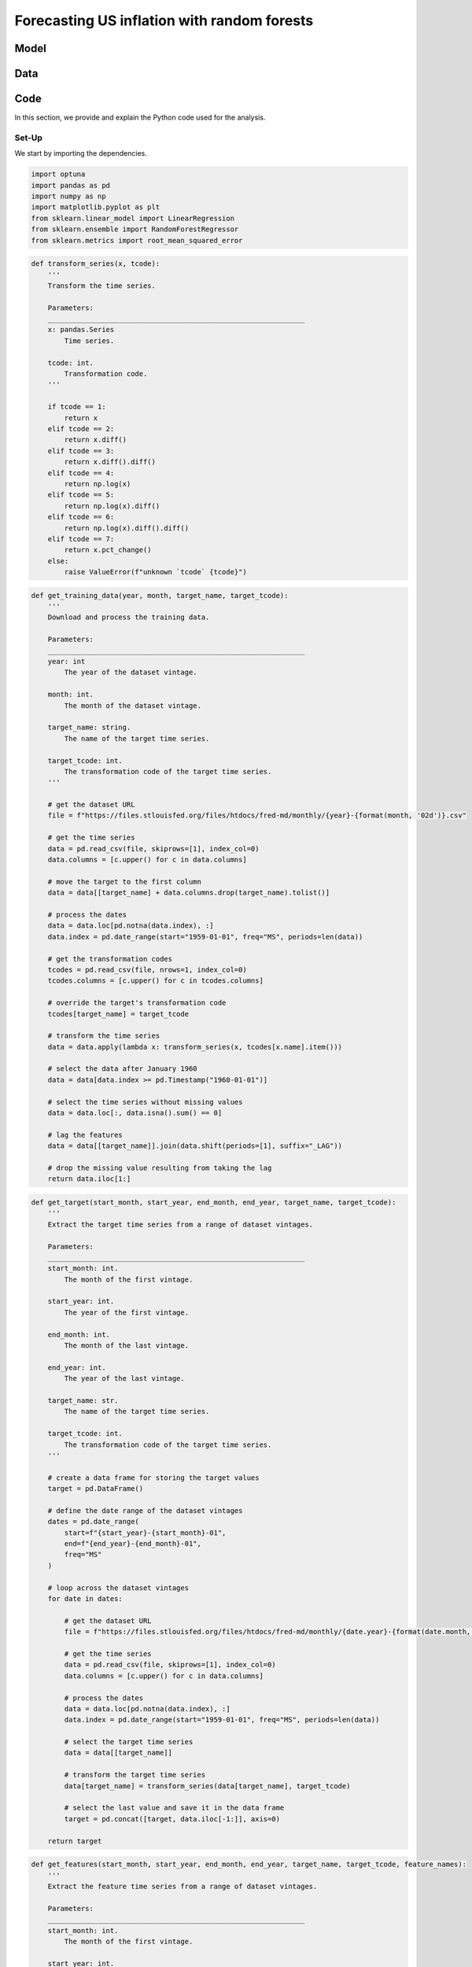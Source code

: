 .. meta::
   :thumbnail: https://fg-research.com/_static/thumbnail.png
   :description: Forecasting US inflation with random forests
   :keywords: Time Series, Forecasting, Machine Learning, Macroeconomics, Inflation

######################################################################################
Forecasting US inflation with random forests
######################################################################################

.. raw:: html

    <p>
    Inflation forecasts are used for informing economic decisions at various levels,
    from households to businesses and policymakers. The application of machine learning
    methods to inflation forecasting offers several potential advantages, including
    the ability to handle large and complex datasets, capture nonlinear relationships,
    and adapt to changing economic conditions.
    </p>

    <p>
    Several recent papers have studied the performance of machine learning models
    for forecasting US inflation using the <a href="https://research.stlouisfed.org/econ/mccracken/fred-databases/" target="_blank">
    FRED-MD</a> dataset <a href="#references">[1]</a>. The FRED-MD dataset includes
    over 100 monthly time series belonging to 8 different groups of US macroeconomic
    indicators: output and income, labour market, consumption and orders, orders and
    inventory, money and credit, interest rates and exchange rates, prices, and stock
    market. For a detailed overview of the FRED-MD dataset, we refer to
    <a href=https://fg-research.com/blog/general/posts/fred-md-overview.html
    target="_blank">our previous post</a>.
    </p>

    <p>
    In this post, we will focus on the random forest model introduced in <a href="#references">[2]</a>,
    which was found to outperform both standard univariate forecasting models such as the AR(1) model
    and several other machine learning methods including Lasso, Ridge and Elastic Net regressions.
    We will use the random forest model for forecasting the US CPI monthly inflation, which we
    define as the month-over-month logarithmic change in the US CPI index as in <a href="#references">[2]</a>.
    </p>

    <p>
    For simplicity, we will consider only one-month-ahead forecasts. We will use the random
    forest model for predicting next month's inflation based on the current month's values
    of all FRED-MD indicators, including the current month's inflation. We will train the
    model on the FRED-MD time series up to January 2023, and generate the one-month-ahead
    forecasts from February 2023 to January 2024. We find that the random forest model
    outperforms the AR(1) model by almost 20% in terms of root mean squared error (RMSE)
    of the forecasts.
    </p>

******************************************
Model
******************************************
.. raw:: html

    <p>
    A random forest is an ensemble of decision trees. A decision tree approximates the
    relationship between the target and the features by splitting the feature space
    into different subsets, and generating a constant prediction for each subset.
    In the regression case, which is the one relevant to this post, the constant
    prediction is the average of the target values in the subset.
    It follows that a decision tree can be seen as a nonparametric regression model,
    where the regression function that links the target to the features is estimated
    using a piecewise constant approximation.
    </p>

    <p>
    The partition of the feature space is determined in a recursive manner during the
    process of growing the tree. At the beginning of this process, the tree
    contains only one node, referred to as root note, which includes the full
    dataset. In the root node, the target is predicted with the average of all target observations in the dataset.
    After that, the dataset is recursively split into smaller and smaller subsets
    referred to as nodes, where each newly created node (child) is a subsample
    of a previously existing node (parent). At each node, the target is predicted with
    the average of the target observations in that node.
    </p>

    <p>
    The splits used for creating the nodes are determined through an optimization process
    which minimizes a given loss function under a number of constraints, such as
    that each node should contain a certain minimum number of samples.
    An example of loss function is the mean squared error of the node's prediction,
    which is equal to the variance of the target values in the node, and which therefore
    tends to result in nodes containing similar target values.
    </p>

    <p>
    As the tree grows, finer and finer partitions of the feature space are created,
    reducing the error of the predictions. This process continues until a
    pre-specified condition is met, such as that all terminal nodes, referred to as
    leaves, contain at least a given number of observations, or that the depth of
    the tree, as determined by the number of nodes or recursive splits
    from the root node to the leaves, has reached a certain maximum value.
    </p>

    <p>
    Decision trees are prone to overfitting. A deep-enough tree can potentially isolate
    each target value in one leaf, in which case the model predictions exactly match
    the target values observed during training, but are unlikely to provide a good
    approximation for new unseen data that was not used for training. Decision trees
    are also not very robust to the input data, as small changes in the training data
    can potentially result in completely different tree structures.
    </p>

    <p>
    Random forests address these limitations by creating an ensemble of decision trees
    which are trained on different random subsets of the training data (sample bagging) using
    different random subsets of features (features bagging). The random forest predictions
    are then obtained by averaging the individual predictions of the trees in the ensemble.
    The mechanisms of sample bagging and feature bagging reduce the correlation between
    the predictions of the different trees, making the overall ensemble more robust
    and less prone to overfitting <a href="#references">[3]</a>.
    </p>

    <img
        id="inflation-forecasting-random-forest-diagram"
        class="blog-post-image"
        style="width:80%"
        alt="Schematic representation of random forest algorithm"
        src=https://fg-research-blog.s3.eu-west-1.amazonaws.com/inflation-forecasting-random-forest/diagram_light.png
    />

    <p class="blog-post-image-caption">Schematic representation of random forest algorithm, adapted from
    <a href="#references">[4]</a>.</p>

******************************************
Data
******************************************
.. raw:: html

    <p>
    We use the FRED-MD dataset for developing and validating the random forest model.
    As discussed in <a href=https://fg-research.com/blog/general/posts/fred-md-overview.html
    target="_blank">our previous post</a>, FRED-MD is a large, open-source, dataset
    of monthly U.S. macroeconomic indicators maintained by the Federal Reserve Bank of St. Louis.
    The FRED-MD dataset is updated on a monthly basis.
    The monthly releases are referred to as vintages. Each vintage includes the data
    from January 1959 up to the previous month. For instance, the 02-2024 vintage contains
    the data from January 1959 to January 2024.
    </p>

    <p>
    The vintages are subject to retrospective adjustments, such as seasonal adjustments,
    inflation adjustments and backfilling of missing values. For this reason, different
    vintages can potentially report different values for the same time series on the
    same date. Furthermore, different vintages can include different time series, as
    indicators are occasionally added and removed from the dataset.
    </p>

    <p>
    We use 02-2023 vintage for training and hyperparameter tuning, while we use the last
    month in each vintage from 03-2023 to 02-2024 for testing. Our approach is different
    from the one used in <a href="#references">[2]</a>, where the same vintage (01-2016)
    is used for both training and testing. In our view, our approach allows us to evaluate
    the model in a more realistic scenario, as on a given month we forecast next month's
    inflation using as input the data available on that month, without taking into account
    any ex-post adjustment that could be applied to the data in the future.
    </p>

    <img
        id="inflation-forecasting-random-forest-time-series"
        class="blog-post-image"
        style="width:80%"
        alt="US CPI index and corresponding month-over-month logarithmic change"
        src=https://fg-research-blog.s3.eu-west-1.amazonaws.com/inflation-forecasting-random-forest/time_series_light.png
    />

    <p class="blog-post-image-caption">US CPI index (FRED: CPIAUCSL) and corresponding month-over-month
    logarithmic change. Source: FRED-MD dataset, 02-2024 vintage.</p>

******************************************
Code
******************************************
In this section, we provide and explain the Python code used for the analysis.

==========================================
Set-Up
==========================================
We start by importing the dependencies.

.. code:: python

    import optuna
    import pandas as pd
    import numpy as np
    import matplotlib.pyplot as plt
    from sklearn.linear_model import LinearRegression
    from sklearn.ensemble import RandomForestRegressor
    from sklearn.metrics import root_mean_squared_error

.. raw:: html

    <p>
    After that, we define a number of auxiliary functions for downloading and processing the FRED-MD dataset.
    As discussed in <a href=https://fg-research.com/blog/general/posts/fred-md-overview.html target="_blank">
    our previous post</a>, the FRED-MD dataset includes a set of transformations to be applied to the time
    series in order to ensure their stationarity, which are implemented in the function below.
    </p>

.. code:: python

    def transform_series(x, tcode):
        '''
        Transform the time series.

        Parameters:
        ______________________________________________________________
        x: pandas.Series
            Time series.

        tcode: int.
            Transformation code.
        '''

        if tcode == 1:
            return x
        elif tcode == 2:
            return x.diff()
        elif tcode == 3:
            return x.diff().diff()
        elif tcode == 4:
            return np.log(x)
        elif tcode == 5:
            return np.log(x).diff()
        elif tcode == 6:
            return np.log(x).diff().diff()
        elif tcode == 7:
            return x.pct_change()
        else:
            raise ValueError(f"unknown `tcode` {tcode}")

.. raw:: html

    <p>
    We then define a function for downloading and processing the training data.
    In this function, we download the FRED-MD dataset for the considered vintage,
    transform the time series using the provided transformation codes (with the
    exception of the target time series, for which we use the first order
    logarithmic difference as in <a href="#references">[2]</a>) and define the
    features as the first lag (i.e. the previous month value) of all the time series
    (including the target time series). As in <a href="#references">[2]</a>,
    we use the data after January 1960, and we use only the time series without
    missing values.
    </p>

.. code:: python

    def get_training_data(year, month, target_name, target_tcode):
        '''
        Download and process the training data.

        Parameters:
        ______________________________________________________________
        year: int
            The year of the dataset vintage.

        month: int.
            The month of the dataset vintage.

        target_name: string.
            The name of the target time series.

        target_tcode: int.
            The transformation code of the target time series.
        '''

        # get the dataset URL
        file = f"https://files.stlouisfed.org/files/htdocs/fred-md/monthly/{year}-{format(month, '02d')}.csv"

        # get the time series
        data = pd.read_csv(file, skiprows=[1], index_col=0)
        data.columns = [c.upper() for c in data.columns]

        # move the target to the first column
        data = data[[target_name] + data.columns.drop(target_name).tolist()]

        # process the dates
        data = data.loc[pd.notna(data.index), :]
        data.index = pd.date_range(start="1959-01-01", freq="MS", periods=len(data))

        # get the transformation codes
        tcodes = pd.read_csv(file, nrows=1, index_col=0)
        tcodes.columns = [c.upper() for c in tcodes.columns]

        # override the target's transformation code
        tcodes[target_name] = target_tcode

        # transform the time series
        data = data.apply(lambda x: transform_series(x, tcodes[x.name].item()))

        # select the data after January 1960
        data = data[data.index >= pd.Timestamp("1960-01-01")]

        # select the time series without missing values
        data = data.loc[:, data.isna().sum() == 0]

        # lag the features
        data = data[[target_name]].join(data.shift(periods=[1], suffix="_LAG"))

        # drop the missing value resulting from taking the lag
        return data.iloc[1:]

.. raw:: html

    <p>
    For the test data, we download and process the targets and features separately,
    given that they are extracted from different vintages. The targets are extracted
    from the vintages between 03-2023 and 02-2024, while the features are extracted
    from the vintages between 02-2023 and 01-2024.
    </p>

    <p>
    The following function extracts the target values. It iterates across the selected
    vintages, downloads the data for each vintage, transforms the target time series,
    and returns its last value, i.e. its value on the last month of each vintage.
    </p>

.. code:: python

    def get_target(start_month, start_year, end_month, end_year, target_name, target_tcode):
        '''
        Extract the target time series from a range of dataset vintages.

        Parameters:
        ______________________________________________________________
        start_month: int.
            The month of the first vintage.

        start_year: int.
            The year of the first vintage.

        end_month: int.
            The month of the last vintage.

        end_year: int.
            The year of the last vintage.

        target_name: str.
            The name of the target time series.

        target_tcode: int.
            The transformation code of the target time series.
        '''

        # create a data frame for storing the target values
        target = pd.DataFrame()

        # define the date range of the dataset vintages
        dates = pd.date_range(
            start=f"{start_year}-{start_month}-01",
            end=f"{end_year}-{end_month}-01",
            freq="MS"
        )

        # loop across the dataset vintages
        for date in dates:

            # get the dataset URL
            file = f"https://files.stlouisfed.org/files/htdocs/fred-md/monthly/{date.year}-{format(date.month, '02d')}.csv"

            # get the time series
            data = pd.read_csv(file, skiprows=[1], index_col=0)
            data.columns = [c.upper() for c in data.columns]

            # process the dates
            data = data.loc[pd.notna(data.index), :]
            data.index = pd.date_range(start="1959-01-01", freq="MS", periods=len(data))

            # select the target time series
            data = data[[target_name]]

            # transform the target time series
            data[target_name] = transform_series(data[target_name], target_tcode)

            # select the last value and save it in the data frame
            target = pd.concat([target, data.iloc[-1:]], axis=0)

        return target

.. raw:: html

    <p>
    The following function extracts the feature values. Given that the model
    uses the first lag of the features, i.e. their values on the previous month,
    we shift back the dates of the dataset vintages by one month. We then
    download the time series in each vintage, transform the time series,
    and return their last values, i.e. their values on the last month of each vintage.
    After that we shift the dates forward by one month, such that we can correctly map
    the feature values observed on a given month to the corresponding target values
    observed in the subsequent month.
    </p>

.. code:: python

    def get_features(start_month, start_year, end_month, end_year, target_name, target_tcode, feature_names):
        '''
        Extract the feature time series from a range of dataset vintages.

        Parameters:
        ______________________________________________________________
        start_month: int.
            The month of the first vintage.

        start_year: int.
            The year of the first vintage.

        end_month: int.
            The month of the last vintage.

        end_year: int.
            The year of the last vintage.

        target_name: str.
            The name of the target time series.

        target_tcode: int.
            The transformation code of the target time series.

        feature_names: list of str.
            The names of the features time series.
        '''

        # create a data frame for storing the feature values
        features = pd.DataFrame()

        # define the date range of the dataset vintages
        dates = pd.date_range(
            start=f"{start_year}-{start_month}-01",
            end=f"{end_year}-{end_month}-01",
            freq="MS"
        )

        # loop across the dataset vintages
        for date in dates:

            # get the dataset URL
            file = f"https://files.stlouisfed.org/files/htdocs/fred-md/monthly/{(date - pd.offsets.MonthBegin(1)).year}-{format((date - pd.offsets.MonthBegin(1)).month, '02d')}.csv"

            # get the time series
            data = pd.read_csv(file, skiprows=[1], index_col=0)
            data.columns = [c.upper() for c in data.columns]

            # process the dates
            data = data.loc[pd.notna(data.index), :]
            data.index = pd.date_range(start="1959-01-01", freq="MS", periods=len(data))

            # get the transformation codes
            tcodes = pd.read_csv(file, nrows=1, index_col=0)
            tcodes.columns = [c.upper() for c in tcodes.columns]

            # override the target's transformation code
            tcodes[target_name] = target_tcode

            # transform the time series
            data = data.apply(lambda x: transform_series(x, tcodes[x.name].item()))

            # rename the time series
            data.columns = [c + "_LAG_1" for c in data.columns]

            # drop any features that were not used for training
            data = data[feature_names]

            # forward fill any missing values
            data = data.ffill()

            # shift the dates one month forward
            data.index += pd.offsets.MonthBegin(1)

            # select the last values and save them in the data frame
            features = pd.concat([features, data.iloc[-1:]], axis=0)

        return features

.. raw:: html

    <p>
    The function below extract the target and features from the different
    dataset vintages as outlined above, and merges them into a unique data frame.
    </p>

.. code:: python

    def get_test_data(start_month, start_year, end_month, end_year, target_name, target_tcode, feature_names):
        '''
        Download and process the test data.

        Parameters:
        ______________________________________________________________
        start_month: int.
            The month of the first vintage.

        start_year: int.
            The year of the first vintage.

        end_month: int.
            The month of the last vintage.

        end_year: int.
            The year of the last vintage.

        target_name: str.
            The name of the target time series.

        target_tcode: int.
            The transformation code of the target time series.

        feature_names: list of str.
            The names of the features time series.
        '''

        # get the targets
        target = get_target(
            start_year=start_year,
            start_month=start_month,
            end_year=end_year,
            end_month=end_month,
            target_name=target_name,
            target_tcode=target_tcode,
        )

        # get the features
        features = get_features(
            start_year=start_year,
            start_month=start_month,
            end_year=end_year,
            end_month=end_month,
            target_name=target_name,
            target_tcode=target_tcode,
            feature_names=feature_names
        )

        return target.join(features)

.. raw:: html

    <br>
    Finally, we define a function for training the random forest model
    and generating the test set predictions.
    <br>

.. code:: python

    def run_random_forest_model(params, train_dataset, test_dataset, target_name):
        '''
        Run the random forest model.

        Parameters:
        ______________________________________________________________
        params: dict.
            The random forest hyperparameters

        train_dataset: pandas.DataFrame.
            Training dataset.

        test_dataset: pandas.DataFrame.
            Test dataset.

        target_name: str.
            The name of the target time series.
        '''

        # instantiate the model
        model = RandomForestRegressor(**params)

        # fit the model to the training set
        model.fit(
            X=train_dataset.drop([target_name], axis=1),
            y=train_dataset[target_name]
        )

        # generate the forecasts over the test set
        return pd.Series(
            data=model.predict(X=test_dataset.drop([target_name], axis=1)),
            index=test_dataset.index
        )

.. raw:: html

    <br>
    We also define a similar function for the AR(1) model, which we will use as a benchmark.
    <br>

.. code:: python

    def run_autoregressive_model(train_dataset, test_dataset, target_name):
        '''
        Run the AR(1) model.

        Parameters:
        ______________________________________________________________
        train_dataset: pandas.DataFrame.
            Training dataset.

        test_dataset: pandas.DataFrame.
            Validation dataset.

        target_name: str.
            The name of the target time series.
        '''

        # instantiate the model
        model = LinearRegression(fit_intercept=True)

        # fit the model to the training set
        model.fit(
            X=train_dataset[[target_name + "_LAG_1"]],
            y=train_dataset[target_name]
        )

        # generate the forecasts over the test set
        return pd.Series(
            data=model.predict(X=test_dataset[[target_name + "_LAG_1"]]),
            index=test_dataset.index
        )

Lastly, we define an additional function which uses `optuna <https://optuna.org/>`__
for tuning the main hyperparameters of the random forest model.

.. code:: python

    def tune_random_forest_model(train_dataset, valid_dataset, target_name, n_trials):
        '''
        Tune the random forest hyperparameters.

        Parameters:
        ______________________________________________________________
        train_dataset: pandas.DataFrame.
            Training dataset.

        valid_dataset: pandas.DataFrame.
            Validation dataset.

        target_name: str.
            The name of the target time series.

        n_trials: int.
            The number of random search iterations.
        '''

        # define the objective function
        def objective(trial):

            # sample the hyperparameters
            params = {
                "criterion": trial.suggest_categorical("criterion", choices=["absolute_error", "squared_error"]),
                "n_estimators": trial.suggest_int("n_estimators", low=10, high=100),
                "max_features": trial.suggest_float("max_features", low=0.6, high=1.0),
                "max_samples": trial.suggest_float("max_samples", low=0.6, high=1.0),
                "max_depth": trial.suggest_int("max_depth", low=1, high=100),
                "random_state": trial.suggest_categorical("random_state", choices=[42]),
                "n_jobs": trial.suggest_categorical("n_jobs", choices=[-1])
            }

            # calculate the root mean squared error of the forecasts
            return root_mean_squared_error(
                y_true=valid_dataset[target_name],
                y_pred=run_random_forest_model(
                    params=params,
                    train_dataset=train_dataset,
                    test_dataset=valid_dataset,
                    target_name=target_name
                )
            )

        # minimize the objective function
        study = optuna.create_study(
            sampler=optuna.samplers.RandomSampler(seed=42),
            direction="minimize"
        )

        study.optimize(
            func=objective,
            n_trials=n_trials
        )

        # return the best hyperparameters
        return study.best_params

==========================================
Analysis
==========================================
We are now ready to run the analysis.
We start by defining the target name, which is the FRED name of the US CPI index ("CPIAUCSL"),
and the target transformation code, which is 5 for first order logarithmic difference.

.. code:: python

    target_name = "CPIAUCSL"
    target_tcode = 5

After that we load the training dataset, which contains 756 monthly observations
on 110 variables. The variables include the target time series, the first lag of the target
time series, and the first lag of 108 macroeconomic indicators with complete
time series (i.e. without missing values) from February 1960 to January 2023.

.. code:: python

    train_dataset = get_training_data(
        year=2023,
        month=2,
        target_name=target_name,
        target_tcode=target_tcode
    )

We then proceed to tuning the random forest hyperparameters
by performing random search with `optuna <https://optuna.org/>`__. We use
the last 12 months of the training set as validation set
and we use the RMSE as objective function.

.. code:: python

    params = tune_random_forest_model(
        train_dataset=train_dataset.iloc[:-12],
        valid_dataset=train_dataset.iloc[-12:],
        target_name=target_name,
        n_trials=30
    )

The identified best hyperparameters are reported below.

.. code:: python

    {
        'criterion': 'absolute_error',
        'n_estimators': 12,
        'max_features': 0.6431565707973218,
        'max_samples': 0.6125716742746937,
        'max_depth': 64
    }

We now load the test dataset, which contains 12 monthly observations
on the same 110 variables from February 2023 to January 2024.

.. code:: python

    test_dataset = get_test_data(
        start_year=2023,
        start_month=3,
        end_year=2024,
        end_month=2,
        target_name=target_name,
        target_tcode=target_tcode,
        feature_names=train_dataset.columns.drop(target_name).tolist()
    )

We can finally train the random forest model using the identified best
hyperparameters, generate the forecasts over the test set, and
calculate the RMSE of the forecasts.

.. code:: python

    rf_forecasts = run_random_forest_model(
        params=params,
        train_dataset=train_dataset,
        test_dataset=test_dataset,
        target_name=target_name
    )

    rf_error = root_mean_squared_error(
        y_true=forecasts[target_name],
        y_pred=rf_forecasts
    )


We do the same for the AR(1) model.

.. code:: python

    ar1_forecasts = run_autoregressive_model(
        train_dataset=train_dataset,
        test_dataset=test_dataset,
        target_name=target_name,
    )

    ar1_error = root_mean_squared_error(
        y_true=forecasts[target_name],
        y_pred=ar1_forecasts
    )

The RMSE of the random forest model is 0.001649,
while the RMSE of the AR(1) model is 0.002023.
The reduction in RMSE provided by the random forest model is 18.5%.

.. raw:: html

    <img
        id="inflation-forecasting-random-forest-forecasts"
        class="blog-post-image"
        style="width:80%"
        alt="Month-over-month logarithmic change in the US CPI index with random forest (RF) and AR(1) forecasts"
        src=https://fg-research-blog.s3.eu-west-1.amazonaws.com/inflation-forecasting-random-forest/forecasts_light.png
    />

    <p class="blog-post-image-caption">Month-over-month logarithmic change in the US CPI index (FRED: CPIAUCSL)
    with random forest (RF) and AR(1) forecasts.</p>

.. tip::

    A Python notebook with the full code is available in our
    `GitHub repository <https://github.com/fg-research/blog/blob/master/inflation-forecasting-random-forest/inflation-forecasting-random-forest.ipynb>`__.

******************************************
References
******************************************

[1] McCracken, M. W., & Ng, S. (2016). FRED-MD: A monthly database for macroeconomic research. *Journal of Business & Economic Statistics*, 34(4), 574-589. `doi: 10.1080/07350015.2015.1086655 <https://doi.org/10.1080/07350015.2015.1086655>`__.

[2] Medeiros, M. C., Vasconcelos, G. F., Veiga, Á., & Zilberman, E. (2021). Forecasting inflation in a data-rich environment: the benefits of machine learning methods. *Journal of Business & Economic Statistics*, 39(1), 98-119. `doi: 10.1080/07350015.2019.1637745 <https://doi.org/10.1080/07350015.2019.1637745>`__.

[3] Breiman, L. (2001). Random forests. *Machine learning*, 45, 5-32. `doi: 10.1023/A:101093340432 <https://doi.org/10.1023/A:1010933404324>`__.

[4] Janosh Riebesell. (2022). janosh/tikz: v0.1.0 (v0.1.0). Zenodo. `doi: 10.5281/zenodo.7486911 <https://doi.org/10.5281/zenodo.7486911>`__.